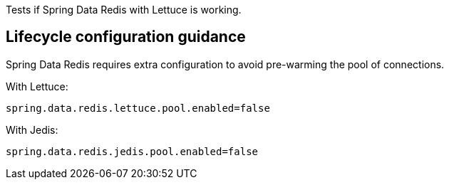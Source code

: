Tests if Spring Data Redis with Lettuce is working.

== Lifecycle configuration guidance

Spring Data Redis requires extra configuration to avoid pre-warming the pool of connections.

With Lettuce:
```
spring.data.redis.lettuce.pool.enabled=false
```

With Jedis:
```
spring.data.redis.jedis.pool.enabled=false
```

